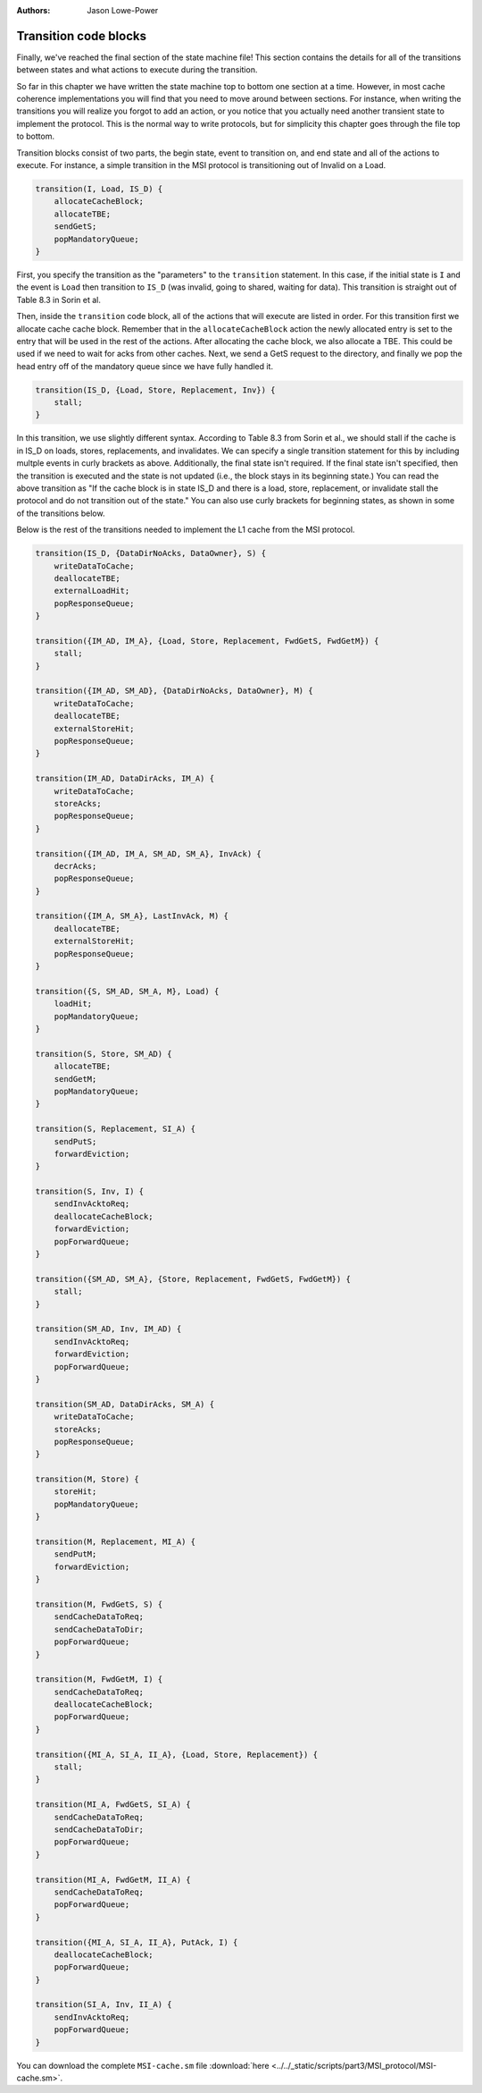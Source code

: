 :authors: Jason Lowe-Power

.. _MSI-transitions-section:

------------------------------------------
Transition code blocks
------------------------------------------

Finally, we've reached the final section of the state machine file!
This section contains the details for all of the transitions between states and what actions to execute during the transition.

So far in this chapter we have written the state machine top to bottom one section at a time.
However, in most cache coherence implementations you will find that you need to move around between sections.
For instance, when writing the transitions you will realize you forgot to add an action, or you notice that you actually need another transient state to implement the protocol.
This is the normal way to write protocols, but for simplicity this chapter goes through the file top to bottom.

Transition blocks consist of two parts, the begin state, event to transition on, and end state and all of the actions to execute.
For instance, a simple transition in the MSI protocol is transitioning out of Invalid on a Load.

.. code-block:: c++

    transition(I, Load, IS_D) {
        allocateCacheBlock;
        allocateTBE;
        sendGetS;
        popMandatoryQueue;
    }

First, you specify the transition as the "parameters" to the ``transition`` statement.
In this case, if the initial state is ``I`` and the event is ``Load`` then transition to ``IS_D`` (was invalid, going to shared, waiting for data).
This transition is straight out of Table 8.3 in Sorin et al.

Then, inside the ``transition`` code block, all of the actions that will execute are listed in order.
For this transition first we allocate cache cache block.
Remember that in the ``allocateCacheBlock`` action the newly allocated entry is set to the entry that will be used in the rest of the actions.
After allocating the cache block, we also allocate a TBE.
This could be used if we need to wait for acks from other caches.
Next, we send a GetS request to the directory, and finally we pop the head entry off of the mandatory queue since we have fully handled it.

.. code-block:: c++

    transition(IS_D, {Load, Store, Replacement, Inv}) {
        stall;
    }

In this transition, we use slightly different syntax.
According to Table 8.3 from Sorin et al., we should stall if the cache is in IS_D on loads, stores, replacements, and invalidates.
We can specify a single transition statement for this by including multple events in curly brackets as above.
Additionally, the final state isn't required.
If the final state isn't specified, then the transition is executed and the state is not updated (i.e., the block stays in its beginning state.)
You can read the above transition as "If the cache block is in state IS_D and there is a load, store, replacement, or invalidate stall the protocol and do not transition out of the state."
You can also use curly brackets for beginning states, as shown in some of the transitions below.

Below is the rest of the transitions needed to implement the L1 cache from the MSI protocol.

.. code-block:: c++

    transition(IS_D, {DataDirNoAcks, DataOwner}, S) {
        writeDataToCache;
        deallocateTBE;
        externalLoadHit;
        popResponseQueue;
    }

    transition({IM_AD, IM_A}, {Load, Store, Replacement, FwdGetS, FwdGetM}) {
        stall;
    }

    transition({IM_AD, SM_AD}, {DataDirNoAcks, DataOwner}, M) {
        writeDataToCache;
        deallocateTBE;
        externalStoreHit;
        popResponseQueue;
    }

    transition(IM_AD, DataDirAcks, IM_A) {
        writeDataToCache;
        storeAcks;
        popResponseQueue;
    }

    transition({IM_AD, IM_A, SM_AD, SM_A}, InvAck) {
        decrAcks;
        popResponseQueue;
    }

    transition({IM_A, SM_A}, LastInvAck, M) {
        deallocateTBE;
        externalStoreHit;
        popResponseQueue;
    }

    transition({S, SM_AD, SM_A, M}, Load) {
        loadHit;
        popMandatoryQueue;
    }

    transition(S, Store, SM_AD) {
        allocateTBE;
        sendGetM;
        popMandatoryQueue;
    }

    transition(S, Replacement, SI_A) {
        sendPutS;
        forwardEviction;
    }

    transition(S, Inv, I) {
        sendInvAcktoReq;
        deallocateCacheBlock;
        forwardEviction;
        popForwardQueue;
    }

    transition({SM_AD, SM_A}, {Store, Replacement, FwdGetS, FwdGetM}) {
        stall;
    }

    transition(SM_AD, Inv, IM_AD) {
        sendInvAcktoReq;
        forwardEviction;
        popForwardQueue;
    }

    transition(SM_AD, DataDirAcks, SM_A) {
        writeDataToCache;
        storeAcks;
        popResponseQueue;
    }

    transition(M, Store) {
        storeHit;
        popMandatoryQueue;
    }

    transition(M, Replacement, MI_A) {
        sendPutM;
        forwardEviction;
    }

    transition(M, FwdGetS, S) {
        sendCacheDataToReq;
        sendCacheDataToDir;
        popForwardQueue;
    }

    transition(M, FwdGetM, I) {
        sendCacheDataToReq;
        deallocateCacheBlock;
        popForwardQueue;
    }

    transition({MI_A, SI_A, II_A}, {Load, Store, Replacement}) {
        stall;
    }

    transition(MI_A, FwdGetS, SI_A) {
        sendCacheDataToReq;
        sendCacheDataToDir;
        popForwardQueue;
    }

    transition(MI_A, FwdGetM, II_A) {
        sendCacheDataToReq;
        popForwardQueue;
    }

    transition({MI_A, SI_A, II_A}, PutAck, I) {
        deallocateCacheBlock;
        popForwardQueue;
    }

    transition(SI_A, Inv, II_A) {
        sendInvAcktoReq;
        popForwardQueue;
    }


You can download the complete ``MSI-cache.sm`` file  :download:`here <../../_static/scripts/part3/MSI_protocol/MSI-cache.sm>`.
